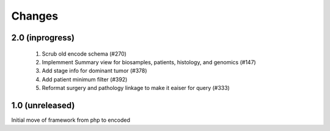 Changes
=======

2.0 (inprogress)
----------------
 1. Scrub old encode schema (#270)
 2. Implemment Summary view for biosamples, patients, histology, and genomics (#147)
 3. Add stage info for dominant tumor (#378)
 4. Add patient minimum filter (#392)
 5. Reformat surgery and pathology linkage to make it eaiser for query (#333)


1.0 (unreleased)
----------------
Initial move of framework from php to encoded
